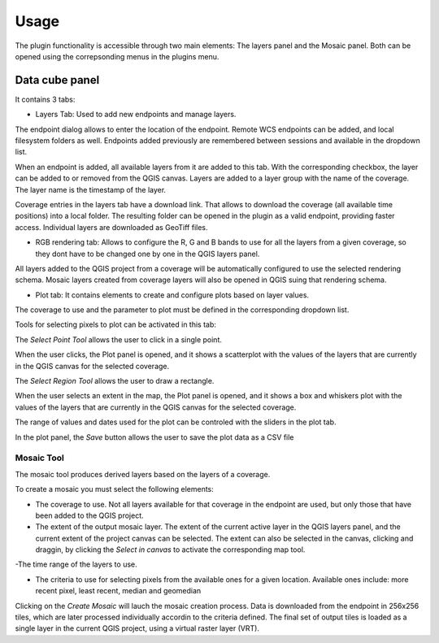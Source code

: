 .. (c) 2016 Boundless, http://boundlessgeo.com
   This code is licensed under the GPL 2.0 license.

.. _usage:

Usage
=====

The plugin functionality is accessible through two main elements: The layers panel and the Mosaic panel. Both can be opened using the correpsonding menus in the plugins menu.

Data cube panel
----------------

It contains 3 tabs:

- Layers Tab: Used to add new endpoints and manage layers. 

.. image:: img/mainpanel.png

The endpoint dialog allows to enter the location of the endpoint. Remote WCS endpoints can be added, and local filesystem folders as well. Endpoints added previously are remembered between sessions and available in the dropdown list.

.. image:: img/endpoint.png

When an endpoint is added, all available layers from it are added to this tab. With the corresponding checkbox, the layer can be added to or removed from the QGIS canvas. Layers are added to a layer group with the name of the coverage. The layer name is the timestamp of the layer.

.. image:: img/layerslist.png


Coverage entries in the layers tab have a download link. That allows to download the coverage (all available time positions) into a local folder. The resulting folder can be opened in the plugin as a valid endpoint, providing faster access. Individual layers are downloaded as GeoTiff files.

- RGB rendering tab: Allows to configure the R, G and B bands to use for all the layers from a given coverage, so they dont have to be changed one by one in  the QGIS layers panel.

.. image:: img/rgb.png

All layers added to the QGIS project from a coverage will be automatically configured to use the selected rendering schema. Mosaic layers created from coverage layers will also be opened in QGIS suing that rendering schema.

- Plot tab: It contains elements to create and configure plots based on layer values.

.. image:: img/plottab.png

The coverage to use and the parameter to plot must be defined in the corresponding dropdown list.


Tools for selecting pixels to plot can be activated in this tab:

The *Select Point Tool* allows the user to click in a single point. 

.. image:: img/selectpoint.png

When the user clicks, the Plot panel is opened, and it shows a scatterplot with the values of the layers that are currently in the QGIS canvas for the selected coverage.

.. image:: img/plotpoint.png

The *Select Region Tool* allows the user to draw a rectangle. 

.. image:: img/selectregion.png


When the user selects an extent in the map, the Plot panel is opened, and it shows a box and whiskers plot with the values of the layers that are currently in the QGIS canvas for the selected coverage.

.. image:: img/plotregion.png

The range of values and dates used for the plot can be controled with the sliders in the plot tab.


In the plot panel, the *Save* button allows the user to save the plot data as a CSV file


Mosaic Tool
***********

The mosaic tool produces derived layers based on the layers of a coverage. 

.. image:: img/mosaic.png

To create a mosaic you must select the following elements:

- The coverage to use. Not all layers available for that coverage in the endpoint are used, but only those that have been added to the QGIS project.

- The extent of the output mosaic layer. The extent of the current active layer in the QGIS layers panel, and the current extent of the project canvas can be selected. The extent can also be selected in the canvas, clicking and draggin, by clicking the *Select in canvas* to activate the corresponding map tool. 

-The time range of the layers to use.

- The criteria to use for selecting pixels from the available ones for a given location. Available ones include: more recent pixel, least recent, median and geomedian

Clicking on the *Create Mosaic* will lauch the mosaic creation process. Data is downloaded from the endpoint in 256x256 tiles, which are later processed individually accordin to the criteria defined. The final set of output tiles is loaded as a single layer in the current QGIS project, using a virtual raster layer (VRT). 